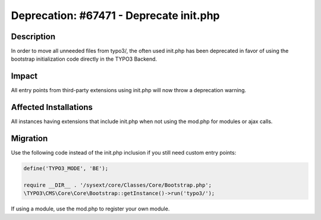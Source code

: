 ========================================
Deprecation: #67471 - Deprecate init.php
========================================

Description
===========

In order to move all unneeded files from typo3/, the often used init.php has been deprecated in favor of using the
bootstrap initialization code directly in the TYPO3 Backend.


Impact
======

All entry points from third-party extensions using init.php will now throw a deprecation warning.


Affected Installations
======================

All instances having extensions that include init.php when not using the mod.php for modules or ajax calls.


Migration
=========

Use the following code instead of the init.php inclusion if you still need custom entry points:

.. code-block:: php

	define('TYPO3_MODE', 'BE');

	require __DIR__ . '/sysext/core/Classes/Core/Bootstrap.php';
	\TYPO3\CMS\Core\Core\Bootstrap::getInstance()->run('typo3/');


If using a module, use the mod.php to register your own module.
